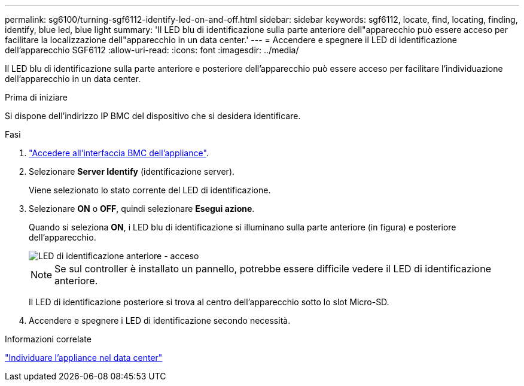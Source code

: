 ---
permalink: sg6100/turning-sgf6112-identify-led-on-and-off.html 
sidebar: sidebar 
keywords: sgf6112, locate, find, locating, finding, identify, blue led, blue light 
summary: 'Il LED blu di identificazione sulla parte anteriore dell"apparecchio può essere acceso per facilitare la localizzazione dell"apparecchio in un data center.' 
---
= Accendere e spegnere il LED di identificazione dell'apparecchio SGF6112
:allow-uri-read: 
:icons: font
:imagesdir: ../media/


[role="lead"]
Il LED blu di identificazione sulla parte anteriore e posteriore dell'apparecchio può essere acceso per facilitare l'individuazione dell'apparecchio in un data center.

.Prima di iniziare
Si dispone dell'indirizzo IP BMC del dispositivo che si desidera identificare.

.Fasi
. link:../installconfig/accessing-bmc-interface.html["Accedere all'interfaccia BMC dell'appliance"].
. Selezionare *Server Identify* (identificazione server).
+
Viene selezionato lo stato corrente del LED di identificazione.

. Selezionare *ON* o *OFF*, quindi selezionare *Esegui azione*.
+
Quando si seleziona *ON*, i LED blu di identificazione si illuminano sulla parte anteriore (in figura) e posteriore dell'apparecchio.

+
image::../media/sgf6112_front_panel_service_led_on.png[LED di identificazione anteriore - acceso]

+

NOTE: Se sul controller è installato un pannello, potrebbe essere difficile vedere il LED di identificazione anteriore.

+
Il LED di identificazione posteriore si trova al centro dell'apparecchio sotto lo slot Micro-SD.

. Accendere e spegnere i LED di identificazione secondo necessità.


.Informazioni correlate
link:locating-sgf6112-in-data-center.html["Individuare l'appliance nel data center"]
